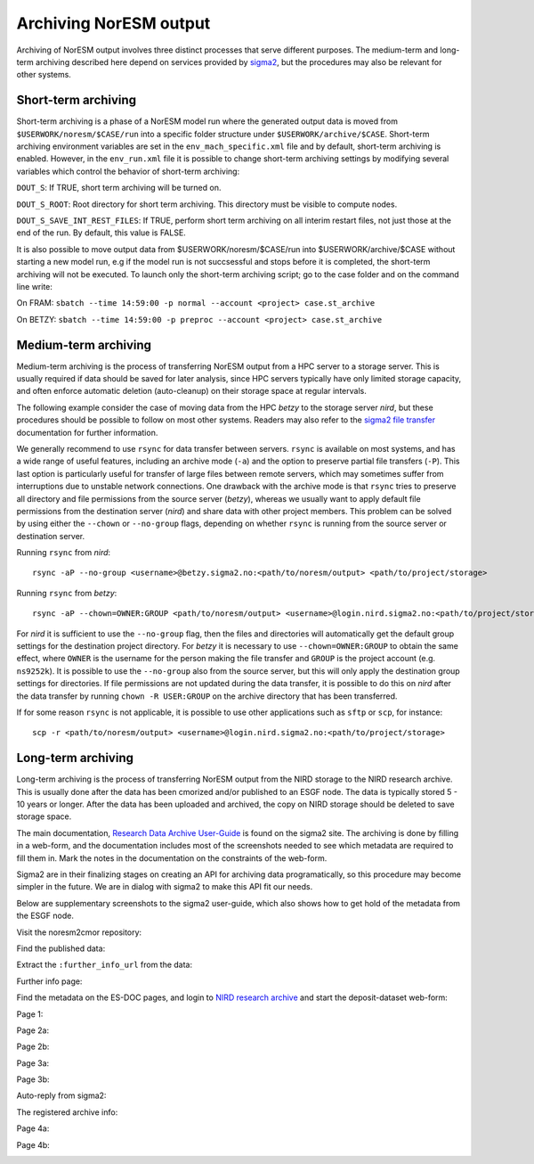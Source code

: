 .. _archive_output:

Archiving NorESM output
=======================

Archiving of NorESM output involves three distinct processes that serve different purposes. The medium-term and long-term archiving described here depend on services provided by `sigma2 <https://www.sigma2.no>`_, but the procedures may also be relevant for other systems. 

Short-term archiving
^^^^^^^^^^^^^^^^^^^^
Short-term archiving is a phase of a NorESM model run where the generated output data is moved from ``$USERWORK/noresm/$CASE/run`` into a specific folder structure under ``$USERWORK/archive/$CASE``. Short-term archiving environment variables are set in the ``env_mach_specific.xml`` file and by default, short-term archiving is enabled. However, in the ``env_run.xml`` file it is possible to change short-term archiving settings by modifying several variables which control the behavior of short-term archiving:

``DOUT_S``: If TRUE, short term archiving will be turned on.

``DOUT_S_ROOT``: Root directory for short term archiving. This directory must be visible to compute nodes.

``DOUT_S_SAVE_INT_REST_FILES``: If TRUE, perform short term archiving on all interim restart files, not just those at the end of the run. By default, this value is FALSE. 

It is also possible to move output data from $USERWORK/noresm/$CASE/run into $USERWORK/archive/$CASE without starting a new model run, e.g if the model run is not succsessful and stops before it is completed, the short-term archiving will not be executed. To launch only the short-term archiving script; go to the case folder and on the command line write:

On FRAM:
``sbatch --time 14:59:00 -p normal --account <project> case.st_archive`` 

On BETZY:
``sbatch --time 14:59:00 -p preproc --account <project> case.st_archive``

Medium-term archiving
^^^^^^^^^^^^^^^^^^^^^
Medium-term archiving is the process of transferring NorESM output from a HPC server to a storage server. This is usually required if data should be saved for later analysis, since HPC servers typically have only limited storage capacity, and often enforce automatic deletion (auto-cleanup) on their storage space at regular intervals.

The following example consider the case of moving data from the HPC *betzy* to the storage server *nird*, but these procedures should be possible to follow on most other systems. Readers may also refer to the `sigma2 file transfer <https://documentation.sigma2.no/files_storage/file_transfer.html>`_ documentation for further information.

We generally recommend to use ``rsync`` for data transfer between servers. ``rsync`` is available on most systems, and has a wide range of useful features, including an archive mode (``-a``) and the option to preserve partial file transfers (``-P``). This last option is particularly useful for transfer of large files between remote servers, which may sometimes suffer from interruptions due to unstable network connections. One drawback with the archive mode is that ``rsync`` tries to preserve all directory and file permissions from the source server (*betzy*), whereas we usually want to apply default file permissions from the destination server (*nird*) and share data with other project members. This problem can be solved by using either the ``--chown`` or ``--no-group`` flags, depending on whether ``rsync`` is running from the source server or destination server.

Running ``rsync`` from *nird*::

  rsync -aP --no-group <username>@betzy.sigma2.no:<path/to/noresm/output> <path/to/project/storage>

Running ``rsync`` from *betzy*::

  rsync -aP --chown=OWNER:GROUP <path/to/noresm/output> <username>@login.nird.sigma2.no:<path/to/project/storage>

For *nird* it is sufficient to use the ``--no-group`` flag, then the files and directories will automatically get the default group settings for the destination project directory. For *betzy* it is necessary to use ``--chown=OWNER:GROUP`` to obtain the same effect, where ``OWNER`` is the username for the person making the file transfer and ``GROUP`` is the project account (e.g. ``ns9252k``). It is possible to use the ``--no-group`` also from the source server, but this will only apply the destination group settings for directories. If file permissions are not updated during the data transfer, it is possible to do this on *nird* after the data transfer by running ``chown -R USER:GROUP`` on the archive directory that has been transferred.

If for some reason ``rsync`` is not applicable, it is possible to use other applications such as ``sftp`` or ``scp``, for instance::

  scp -r <path/to/noresm/output> <username>@login.nird.sigma2.no:<path/to/project/storage>


Long-term archiving
^^^^^^^^^^^^^^^^^^^
Long-term archiving is the process of transferring NorESM output from the NIRD storage to the NIRD research archive. This is usually done after the data has been cmorized and/or published to an ESGF node. The data is typically stored 5 - 10 years or longer. After the data has been uploaded and archived, the copy on NIRD storage should be deleted to save storage space.

The main documentation, `Research Data Archive User-Guide <https://documentation.sigma2.no/nird_archive/user-guide.html>`_ is found on the sigma2 site. The archiving is done by filling in a web-form, and the documentation includes most of the screenshots needed to see which metadata are required to fill them in. Mark the notes in the documentation on the constraints of the web-form.

Sigma2 are in their finalizing stages on creating an API for archiving data programatically, so this procedure may become simpler in the future. We are in dialog with sigma2 to make this API fit our needs.

Below are supplementary screenshots to the sigma2 user-guide, which also shows how to get hold of the metadata from the ESGF node.

Visit the noresm2cmor repository:

.. image:: images/long-term-archive-01.png
   :width: 800

Find the published data:

.. image:: images/long-term-archive-02.png
   :width: 800

Extract the ``:further_info_url`` from the data:

.. image:: images/long-term-archive-03.png
   :width: 800

Further info page:

.. image:: images/long-term-archive-04.png
   :width: 800

Find the metadata on the ES-DOC pages, and login to `NIRD research archive <https://archive.sigma2.no>`_ and start the deposit-dataset 
web-form:

.. image:: images/long-term-archive-05.png
   :width: 800

Page 1:

.. image:: images/long-term-archive-06.png
   :width: 800

Page 2a:

.. image:: images/long-term-archive-07.png
   :width: 800

Page 2b:

.. image:: images/long-term-archive-08.png
   :width: 800

Page 3a:

.. image:: images/long-term-archive-09.png
   :width: 800

Page 3b:

.. image:: images/long-term-archive-10.png
   :width: 800

Auto-reply from sigma2:

.. image:: images/long-term-archive-11.png
   :width: 800

The registered archive info:

.. image:: images/long-term-archive-12.png
   :width: 800

Page 4a:

.. image:: images/long-term-archive-13.png
   :width: 800

Page 4b:

.. image:: images/long-term-archive-14.png
   :width: 800
